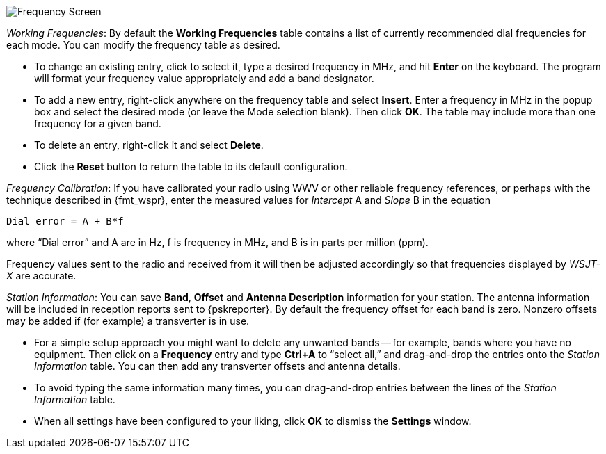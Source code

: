 // Status=review

[[FIG_BAND_SETTINGS]]
image::settings-frequencies.png[align="center",alt="Frequency Screen"]

_Working Frequencies_: By default the *Working Frequencies* table
contains a list of currently recommended dial frequencies for each
mode.  You can modify the frequency table as desired.

- To change an existing entry, click to select it, type a desired
frequency in MHz, and hit *Enter* on the keyboard. The program will
format your frequency value appropriately and add a band designator.

- To add a new entry, right-click anywhere on the frequency table and
select *Insert*.  Enter a frequency in MHz in the popup box and select
the desired mode (or leave the Mode selection blank).  Then click
*OK*.  The table may include more than one frequency for a given band.

- To delete an entry, right-click it and select *Delete*.

- Click the *Reset* button to return the table to its default
configuration.

_Frequency Calibration_: If you have calibrated your radio using WWV
or other reliable frequency references, or perhaps with the technique
described in {fmt_wspr}, enter the measured values for _Intercept_ A
and _Slope_ B in the equation

 Dial error = A + B*f

where "`Dial error`" and A are in Hz, f is frequency in MHz, and B is
in parts per million (ppm).

Frequency values sent to the radio and received from it will
then be adjusted accordingly so that frequencies displayed by _WSJT-X_
are accurate.

_Station Information_: You can save *Band*, *Offset* and *Antenna
Description* information for your station.  The antenna information
will be included in reception reports sent to {pskreporter}.  By
default the frequency offset for each band is zero.  Nonzero offsets
may be added if (for example) a transverter is in use.

- For a simple setup approach you might want to delete any unwanted
bands -- for example, bands where you have no equipment.  Then click
on a *Frequency* entry and type *Ctrl+A* to "`select all,`" and
drag-and-drop the entries onto the _Station Information_ table.  You
can then add any transverter offsets and antenna details.

- To avoid typing the same information many times, you can
drag-and-drop entries between the lines of the _Station Information_
table.

- When all settings have been configured to your liking, click *OK* to
dismiss the *Settings* window.
